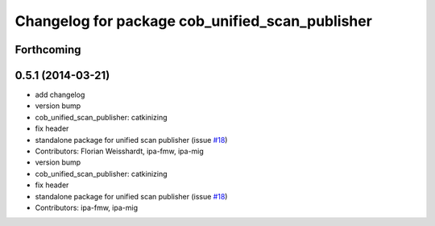 ^^^^^^^^^^^^^^^^^^^^^^^^^^^^^^^^^^^^^^^^^^^^^^^^
Changelog for package cob_unified_scan_publisher
^^^^^^^^^^^^^^^^^^^^^^^^^^^^^^^^^^^^^^^^^^^^^^^^

Forthcoming
-----------

0.5.1 (2014-03-21)
------------------
* add changelog
* version bump
* cob_unified_scan_publisher: catkinizing
* fix header
* standalone package for unified scan publisher (issue `#18 <https://github.com/ipa320/cob_navigation/issues/18>`_)
* Contributors: Florian Weisshardt, ipa-fmw, ipa-mig

* version bump
* cob_unified_scan_publisher: catkinizing
* fix header
* standalone package for unified scan publisher (issue `#18 <https://github.com/ipa320/cob_navigation/issues/18>`_)
* Contributors: ipa-fmw, ipa-mig
